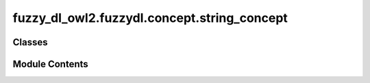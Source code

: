 fuzzy_dl_owl2.fuzzydl.concept.string_concept
============================================

.. py:module:: fuzzy_dl_owl2.fuzzydl.concept.string_concept


Classes
-------

.. autoapisummary::

   fuzzy_dl_owl2.fuzzydl.concept.string_concept.StringConcept


Module Contents
---------------

.. py:class:: StringConcept(name: str)

   Bases: :py:obj:`fuzzy_dl_owl2.fuzzydl.concept.concept.Concept`


   Helper class that provides a standard way to create an ABC using
   inheritance.


   .. py:method:: __hash__() -> int


   .. py:method:: __neg__() -> Self


   .. py:method:: clone() -> Self


   .. py:method:: compute_atomic_concepts() -> set[Self]


   .. py:method:: compute_name() -> str | None


   .. py:method:: get_roles() -> set[str]


   .. py:method:: replace(a: Self, c: Self) -> Self | None


